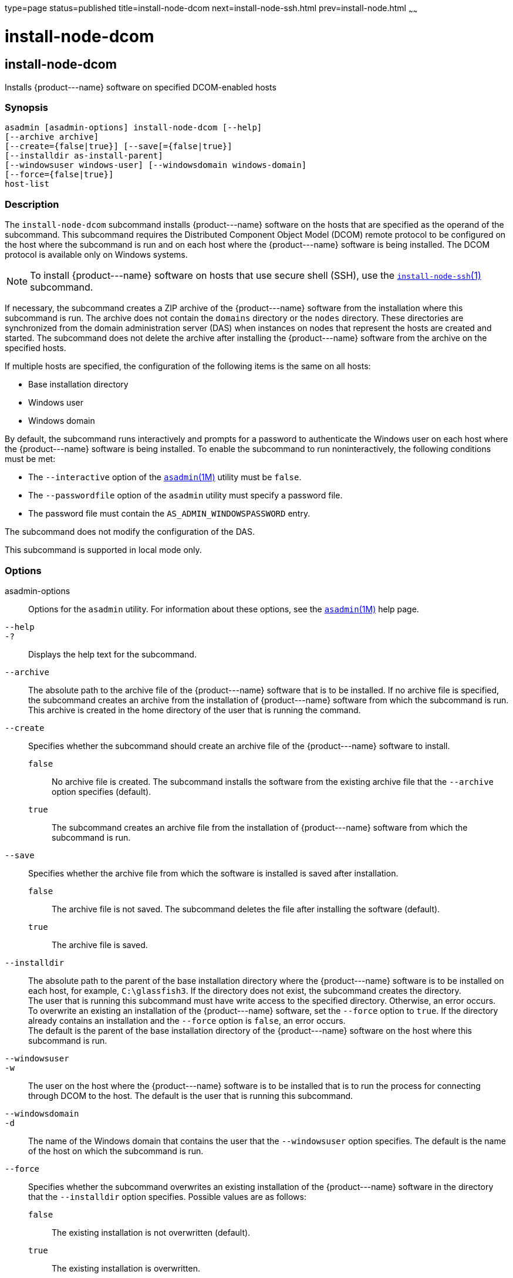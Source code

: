 type=page
status=published
title=install-node-dcom
next=install-node-ssh.html
prev=install-node.html
~~~~~~

install-node-dcom
=================

[[install-node-dcom-1]][[GSRFM626]][[install-node-dcom]]

install-node-dcom
-----------------

Installs \{product---name} software on specified DCOM-enabled hosts

[[sthref1259]]

=== Synopsis

[source]
----
asadmin [asadmin-options] install-node-dcom [--help]
[--archive archive]
[--create={false|true}] [--save[={false|true}]
[--installdir as-install-parent]
[--windowsuser windows-user] [--windowsdomain windows-domain]
[--force={false|true}]
host-list
----

[[sthref1260]]

=== Description

The `install-node-dcom` subcommand installs \{product---name} software
on the hosts that are specified as the operand of the subcommand. This
subcommand requires the Distributed Component Object Model (DCOM) remote
protocol to be configured on the host where the subcommand is run and on
each host where the \{product---name} software is being installed. The
DCOM protocol is available only on Windows systems.

[NOTE]
====
To install \{product---name} software on hosts that use secure shell
(SSH), use the
link:install-node-ssh.html#install-node-ssh-1[`install-node-ssh`(1)]
subcommand.
====

If necessary, the subcommand creates a ZIP archive of the
\{product---name} software from the installation where this subcommand
is run. The archive does not contain the `domains` directory or the
`nodes` directory. These directories are synchronized from the domain
administration server (DAS) when instances on nodes that represent the
hosts are created and started. The subcommand does not delete the
archive after installing the \{product---name} software from the archive
on the specified hosts.

If multiple hosts are specified, the configuration of the following
items is the same on all hosts:

* Base installation directory
* Windows user
* Windows domain

By default, the subcommand runs interactively and prompts for a password
to authenticate the Windows user on each host where the
\{product---name} software is being installed. To enable the subcommand
to run noninteractively, the following conditions must be met:

* The `--interactive` option of the
  link:asadmin.html#asadmin-1m[`asadmin`(1M)] utility must be `false`.
* The `--passwordfile` option of the `asadmin` utility must specify a
  password file.
* The password file must contain the `AS_ADMIN_WINDOWSPASSWORD` entry.

The subcommand does not modify the configuration of the DAS.

This subcommand is supported in local mode only.

[[sthref1261]]

=== Options

asadmin-options::
  Options for the `asadmin` utility. For information about these
  options, see the link:asadmin.html#asadmin-1m[`asadmin`(1M)] help page.
`--help`::
`-?`::
  Displays the help text for the subcommand.
`--archive`::
  The absolute path to the archive file of the \{product---name}
  software that is to be installed. If no archive file is specified, the
  subcommand creates an archive from the installation of
  \{product---name} software from which the subcommand is run. This
  archive is created in the home directory of the user that is running
  the command.
`--create`::
  Specifies whether the subcommand should create an archive file of the
  \{product---name} software to install.

  `false`;;
    No archive file is created. The subcommand installs the software
    from the existing archive file that the `--archive` option specifies
    (default).
  `true`;;
    The subcommand creates an archive file from the installation of
    \{product---name} software from which the subcommand is run.

`--save`::
  Specifies whether the archive file from which the software is
  installed is saved after installation.

  `false`;;
    The archive file is not saved. The subcommand deletes the file after
    installing the software (default).
  `true`;;
    The archive file is saved.

`--installdir`::
  The absolute path to the parent of the base installation directory
  where the \{product---name} software is to be installed on each host,
  for example, `C:\glassfish3`. If the directory does not exist, the
  subcommand creates the directory. +
  The user that is running this subcommand must have write access to the
  specified directory. Otherwise, an error occurs. +
  To overwrite an existing an installation of the \{product---name}
  software, set the `--force` option to `true`. If the directory already
  contains an installation and the `--force` option is `false`, an error occurs. +
  The default is the parent of the base installation directory of the
  \{product---name} software on the host where this subcommand is run.
`--windowsuser`::
`-w`::
  The user on the host where the \{product---name} software is to be
  installed that is to run the process for connecting through DCOM to
  the host. The default is the user that is running this subcommand.
`--windowsdomain`::
`-d`::
  The name of the Windows domain that contains the user that the
  `--windowsuser` option specifies. The default is the name of the host
  on which the subcommand is run.
`--force`::
  Specifies whether the subcommand overwrites an existing installation
  of the \{product---name} software in the directory that the
  `--installdir` option specifies. Possible values are as follows:

  `false`;;
    The existing installation is not overwritten (default).
  `true`;;
    The existing installation is overwritten.

[[sthref1262]]

=== Operands

host-list::
  A space-separated list of the names of the hosts where the
  \{product---name} software is to be installed.

[[sthref1263]]

=== Examples

[[GSRFM627]][[sthref1264]]

==== Example 1   Installing \{product---name} Software at the Default
Location

This example installs \{product---name} software on the hosts
`wpmdl1.example.com` and `wpmdl2.example.com` at the default location.

Some lines of output are omitted from this example for readability.

[source]
----
asadmin> install-node-dcom wpmdl1.example.com wpmdl2.example.com
Created installation zip C:\glassfish8107276692860773166.zip
Copying 85760199 bytes..........................................................
....................................
WROTE FILE TO REMOTE SYSTEM: C:/glassfish3/glassfish_install.zip and C:/glassfish3/unpack.bat
Output from Windows Unpacker:

C:\Windows\system32>C:

C:\Windows\system32>cd "C:\glassfish3"

C:\glassfish3>jar xvf glassfish_install.zip
 inflated: bin/asadmin
 inflated: bin/asadmin.bat
 inflated: glassfish/bin/appclient
 inflated: glassfish/bin/appclient.bat
 inflated: glassfish/bin/appclient.js
 inflated: glassfish/bin/asadmin
 inflated: glassfish/bin/asadmin.bat
...
 inflated: mq/lib/props/broker/default.properties
 inflated: mq/lib/props/broker/install.properties

Command install-node-dcom executed successfully.
----

[[sthref1265]]

=== Exit Status

0::
  command executed successfully
1::
  error in executing the command

[[sthref1266]]

=== See Also

link:asadmin.html#asadmin-1m[`asadmin`(1M)]

link:install-node-ssh.html#install-node-ssh-1[`install-node-ssh`(1)],
link:uninstall-node-dcom.html#uninstall-node-dcom-1[`uninstall-node-dcom`(1)]


